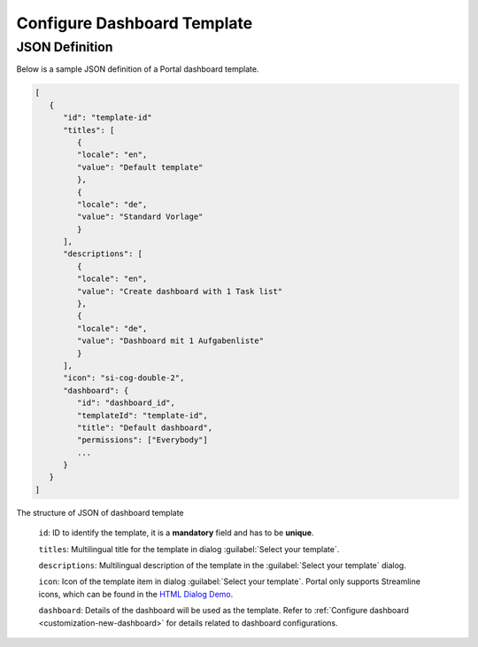.. _configure-new-dashboard-template:

Configure Dashboard Template
============================

JSON Definition
---------------

Below is a sample JSON definition of a Portal dashboard template.

.. code-block:: javascript

   [
      {
         "id": "template-id"
         "titles": [
            {
            "locale": "en",
            "value": "Default template"
            },
            {
            "locale": "de",
            "value": "Standard Vorlage"
            }
         ],
         "descriptions": [
            {
            "locale": "en",
            "value": "Create dashboard with 1 Task list"
            },
            {
            "locale": "de",
            "value": "Dashboard mit 1 Aufgabenliste"
            }
         ],
         "icon": "si-cog-double-2",
         "dashboard": {
            "id": "dashboard_id",
            "templateId": "template-id",
            "title": "Default dashboard",
            "permissions": ["Everybody"]
            ...
         }
      }
   ]

..

The structure of JSON of dashboard template

   ``id``: ID to identify the template, it is a **mandatory** field and has to
   be **unique**.

   ``titles``: Multilingual title for the template in dialog :guilabel:`Select your template`.

   ``descriptions``: Multilingual description of the template in the :guilabel:`Select your
   template` dialog.

   ``icon``: Icon of the template item in dialog :guilabel:`Select your
   template`. Portal only supports Streamline icons, which can be found in the `HTML Dialog Demo <https://market.axonivy.com/html-dialog-demo>`_.

   ``dashboard``: Details of the dashboard will be used as the template. Refer
   to :ref:`Configure dashboard <customization-new-dashboard>` for details
   related to dashboard configurations.